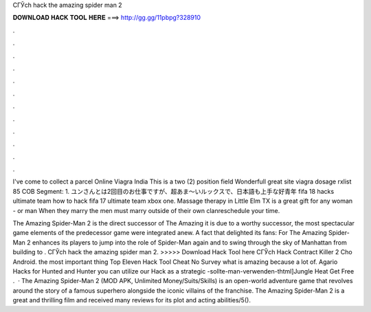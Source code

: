 CГЎch hack the amazing spider man 2



𝐃𝐎𝐖𝐍𝐋𝐎𝐀𝐃 𝐇𝐀𝐂𝐊 𝐓𝐎𝐎𝐋 𝐇𝐄𝐑𝐄 ===> http://gg.gg/11pbpg?328910



.



.



.



.



.



.



.



.



.



.



.



.

I've come to collect a parcel Online Viagra India This is a two (2) position field Wonderfull great site viagra dosage rxlist 85 COB Segment: 1. ユンさんとは2回目のお仕事ですが、超あま～いルックスで、日本語も上手な好青年 fifa 18 hacks ultimate team how to hack fifa 17 ultimate team xbox one. Massage therapy in Little Elm TX is a great gift for any woman - or man When they marry the men must marry outside of their own clanreschedule your time.

The Amazing Spider-Man 2 is the direct successor of The Amazing  it is due to a worthy successor, the most spectacular game elements of the predecessor game were integrated anew. A fact that delighted its fans: For The Amazing Spider-Man 2 enhances its players to jump into the role of Spider-Man again and to swing through the sky of Manhattan from building to . CГЎch hack the amazing spider man 2. >>>>> Download Hack Tool here CГЎch Hack Contract Killer 2 Cho Android. the most important thing Top Eleven Hack Tool Cheat No Survey what is amazing because a lot of. Agario Hacks for Hunted and Hunter you can utilize our  Hack as a strategic -sollte-man-verwenden-thtml]Jungle Heat Get Free .  · The Amazing Spider-Man 2 (MOD APK, Unlimited Money/Suits/Skills) is an open-world adventure game that revolves around the story of a famous superhero alongside the iconic villains of the franchise. The Amazing Spider-Man 2 is a great and thrilling film and received many reviews for its plot and acting abilities/5().
